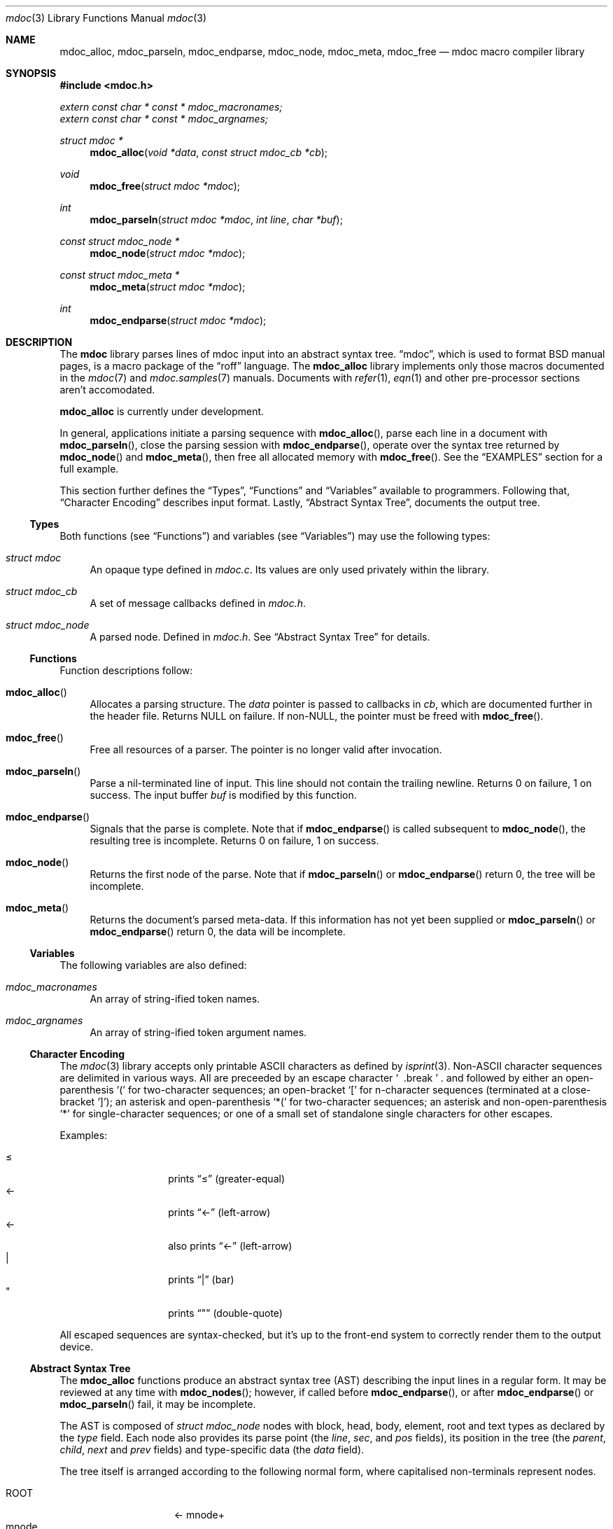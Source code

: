.\" $Id: mdoc.3,v 1.15 2009/03/12 16:30:50 kristaps Exp $
.\"
.\" Copyright (c) 2009 Kristaps Dzonsons <kristaps@kth.se>
.\"
.\" Permission to use, copy, modify, and distribute this software for any
.\" purpose with or without fee is hereby granted, provided that the
.\" above copyright notice and this permission notice appear in all
.\" copies.
.\"
.\" THE SOFTWARE IS PROVIDED "AS IS" AND THE AUTHOR DISCLAIMS ALL
.\" WARRANTIES WITH REGARD TO THIS SOFTWARE INCLUDING ALL IMPLIED
.\" WARRANTIES OF MERCHANTABILITY AND FITNESS. IN NO EVENT SHALL THE
.\" AUTHOR BE LIABLE FOR ANY SPECIAL, DIRECT, INDIRECT, OR CONSEQUENTIAL
.\" DAMAGES OR ANY DAMAGES WHATSOEVER RESULTING FROM LOSS OF USE, DATA OR
.\" PROFITS, WHETHER IN AN ACTION OF CONTRACT, NEGLIGENCE OR OTHER
.\" TORTIOUS ACTION, ARISING OUT OF OR IN CONNECTION WITH THE USE OR
.\" PERFORMANCE OF THIS SOFTWARE.
.\" 
.Dd $Mdocdate$
.Dt mdoc 3
.Os
.\" SECTION
.Sh NAME
.Nm mdoc_alloc ,
.Nm mdoc_parseln ,
.Nm mdoc_endparse ,
.Nm mdoc_node ,
.Nm mdoc_meta ,
.Nm mdoc_free
.Nd mdoc macro compiler library
.\" SECTION
.Sh SYNOPSIS
.Fd #include <mdoc.h>
.Vt extern const char * const * mdoc_macronames;
.Vt extern const char * const * mdoc_argnames;
.Ft "struct mdoc *"
.Fn mdoc_alloc "void *data" "const struct mdoc_cb *cb"
.Ft void
.Fn mdoc_free "struct mdoc *mdoc"
.Ft int
.Fn mdoc_parseln "struct mdoc *mdoc" "int line" "char *buf"
.Ft "const struct mdoc_node *"
.Fn mdoc_node "struct mdoc *mdoc"
.Ft "const struct mdoc_meta *"
.Fn mdoc_meta "struct mdoc *mdoc"
.Ft int
.Fn mdoc_endparse "struct mdoc *mdoc"
.\" SECTION
.Sh DESCRIPTION
The
.Nm mdoc
library parses lines of mdoc input into an abstract syntax tree.  
.Dq mdoc ,
which is used to format BSD manual pages, is a macro package of the
.Dq roff
language.  The
.Nm
library implements only those macros documented in the
.Xr mdoc 7
and
.Xr mdoc.samples 7
manuals.  Documents with 
.Xr refer 1 ,
.Xr eqn 1
and other pre-processor sections aren't accomodated.
.\" PARAGRAPH
.Pp
.Nm
is
.Ud
.\" PARAGRAPH
.Pp
In general, applications initiate a parsing sequence with
.Fn mdoc_alloc ,
parse each line in a document with 
.Fn mdoc_parseln ,
close the parsing session with
.Fn mdoc_endparse ,
operate over the syntax tree returned by
.Fn mdoc_node 
and
.Fn mdoc_meta ,
then free all allocated memory with
.Fn mdoc_free .
See the
.Sx EXAMPLES
section for a full example.
.\" PARAGRAPH
.Pp
This section further defines the 
.Sx Types ,
.Sx Functions 
and
.Sx Variables
available to programmers.  Following that,
.Sx Character Encoding
describes input format.  Lastly, 
.Sx Abstract Syntax Tree ,
documents the output tree.
.\" SUBSECTION
.Ss Types
Both functions (see
.Sx Functions )
and variables (see
.Sx Variables )
may use the following types:
.Bl -ohang -offset "XXXX"
.\" LIST-ITEM
.It Vt struct mdoc
An opaque type defined in
.Pa mdoc.c .
Its values are only used privately within the library.
.\" LIST-ITEM
.It Vt struct mdoc_cb
A set of message callbacks defined in
.Pa mdoc.h .
.\" LIST-ITEM
.It Vt struct mdoc_node
A parsed node.  Defined in
.Pa mdoc.h .
See 
.Sx Abstract Syntax Tree
for details.
.El
.\" SUBSECTION
.Ss Functions
Function descriptions follow:
.Bl -ohang -offset "XXXX"
.\" LIST-ITEM
.It Fn mdoc_alloc
Allocates a parsing structure.  The
.Fa data
pointer is passed to callbacks in
.Fa cb , 
which are documented further in the header file.  Returns NULL on
failure.  If non-NULL, the pointer must be freed with
.Fn mdoc_free .
.\" LIST-ITEM
.It Fn mdoc_free
Free all resources of a parser.  The pointer is no longer valid after
invocation.
.\" LIST-ITEM
.It Fn mdoc_parseln
Parse a nil-terminated line of input.  This line should not contain the
trailing newline.  Returns 0 on failure, 1 on success.  The input buffer 
.Fa buf
is modified by this function.
.\" LIST-ITEM
.It Fn mdoc_endparse
Signals that the parse is complete.  Note that if 
.Fn mdoc_endparse
is called subsequent to
.Fn mdoc_node ,
the resulting tree is incomplete.  Returns 0 on failure, 1 on success.
.\" LIST-ITEM
.It Fn mdoc_node
Returns the first node of the parse.  Note that if 
.Fn mdoc_parseln
or
.Fn mdoc_endparse
return 0, the tree will be incomplete.
.It Fn mdoc_meta
Returns the document's parsed meta-data.  If this information has not
yet been supplied or 
.Fn mdoc_parseln
or
.Fn mdoc_endparse
return 0, the data will be incomplete.
.El
.\" SUBSECTION
.Ss Variables
The following variables are also defined:
.Bl -ohang -offset "XXXX"
.\" LIST-ITEM
.It Va mdoc_macronames
An array of string-ified token names.
.\" LIST-ITEM
.It Va mdoc_argnames
An array of string-ified token argument names.
.El
.\" SUBSECTION
.Ss Character Encoding
The
.Xr mdoc 3
library accepts only printable ASCII characters as defined by
.Xr isprint 3 .
Non-ASCII character sequences are delimited in various ways.  All are
preceeded by an escape character
.Sq \\
and followed by either an open-parenthesis 
.Sq \&(
for two-character sequences; an open-bracket
.Sq \&[
for n-character sequences (terminated at a close-bracket
.Sq \&] ) ;
an asterisk and open-parenthesis
.Sq \&*(
for two-character sequences;
an asterisk and non-open-parenthesis 
.Sq \&*
for single-character sequences; or one of a small set of standalone
single characters for other escapes.
.\" PARAGRAPH
.Pp
Examples:
.Pp
.Bl -tag -width "XXXXXXXX" -offset "XXXX" -compact
.\" LIST-ITEM
.It \\*(<=
prints 
.Dq \*(<=
.Pq greater-equal
.\" LIST-ITEM
.It \\(<-
prints
.Dq \(<-
.Pq left-arrow
.\" LIST-ITEM
.It \\[<-]
also prints
.Dq \(<-
.Pq left-arrow
.\" LIST-ITEM
.It \\*(Ba
prints
.Dq \*(Ba
.Pq bar
.\" LIST-ITEM
.It \\*q
prints
.Dq \*q
.Pq double-quote
.El
.\" PARAGRAPH
.Pp
All escaped sequences are syntax-checked, but it's up to the front-end
system to correctly render them to the output device.
.\" SUBSECTION
.Ss Abstract Syntax Tree
The 
.Nm
functions produce an abstract syntax tree (AST) describing the input
lines in a regular form.  It may be reviewed at any time with
.Fn mdoc_nodes ;
however, if called before
.Fn mdoc_endparse ,
or after
.Fn mdoc_endparse 
or
.Fn mdoc_parseln
fail, it may be incomplete.
.\" PARAGRAPH
.Pp
The AST is composed of 
.Vt struct mdoc_node
nodes with block, head, body, element, root and text types as declared
by the
.Va type
field.  Each node also provides its parse point (the
.Va line ,
.Va sec ,
and
.Va pos
fields), its position in the tree (the
.Va parent ,
.Va child ,
.Va next 
and
.Va prev 
fields) and type-specific data (the
.Va data
field).
.\" PARAGRAPH
.Pp
The tree itself is arranged according to the following normal form,
where capitalised non-terminals represent nodes.
.Pp
.Bl -tag -width "ELEMENTXX" -compact -offset "XXXX"
.\" LIST-ITEM
.It ROOT
\(<- mnode+
.It mnode
\(<- BLOCK | ELEMENT | TEXT
.It BLOCK
\(<- (HEAD [TEXT])+ [BODY [TEXT]] [TAIL [TEXT]]
.It BLOCK
\(<- BODY [TEXT] [TAIL [TEXT]]
.It ELEMENT
\(<- TEXT*
.It HEAD
\(<- mnode+
.It BODY
\(<- mnode+
.It TAIL
\(<- mnode+
.It TEXT
\(<- [[:alpha:]]*
.El
.\" PARAGRAPH
.Pp
Of note are the TEXT nodes following the HEAD, BODY and TAIL nodes of
the BLOCK production.  These refer to punctuation marks.  Furthermore,
although a TEXT node will generally have a non-zero-length string, in
the specific case of 
.Sq \&.Bd \-literal ,
an empty line will produce a zero-length string.
.\" PARAGRAPH
.Pp
The rule-of-thumb for mapping node types to macros follows. In-line
elements, such as 
.Sq \&.Em foo ,
are classified as ELEMENT nodes, which can only contain text.
Multi-line elements, such as
.Sq \&.Sh ,
are BLOCK elements, where the HEAD constitutes line contents and the
BODY constitutes subsequent lines.  In-line elements with matching
pairs, such as
.Sq \&.So
and
.Sq \&.Sc ,
are BLOCK elements with no HEAD tag.  The only exception to this is
.Sq \&.Eo 
and
.Sq \&.Ec ,
which has a HEAD and TAIL node corresponding to the enclosure string.
TEXT nodes, obviously, constitute text, and the ROOT node is the
document's root.
.\" SECTION
.Sh EXAMPLES
The following example reads lines from stdin and parses them, operating
on the finished parse tree with 
.Fn parsed .
Note that, if the last line of the file isn't newline-terminated, this
will truncate the file's last character (see 
.Xr fgetln 3 ) .
Further, this example does not error-check nor free memory upon failure.
.Bd -literal -offset "XXXX"
struct mdoc *mdoc;
struct mdoc_node *node;
char *buf;
size_t len;
int line;

line = 1;
mdoc = mdoc_alloc(NULL, NULL);

while ((buf = fgetln(fp, &len))) {
	buf[len - 1] = '\\0';
	if ( ! mdoc_parseln(mdoc, line, buf))
		errx(1, "mdoc_parseln");
	line++;
}

if ( ! mdoc_endparse(mdoc))
	errx(1, "mdoc_endparse");
if (NULL == (node = mdoc_node(mdoc)))
	errx(1, "mdoc_node");

parsed(mdoc, node);
mdoc_free(mdoc);
.Ed
.\" SECTION
.Sh COMPATIBILITY
In general, only those macros specified by
.Xr mdoc.samples 7
and
.Xr mdoc 7
for
.Ox
and
.Nx
are supported; support for other 
.Bx
systems is in progress.
.Bl -bullet
.\" LIST-ITEM
.It
.Sq \&Cd
isn't labelled as callable but is.
.\" LIST-ITEM
.It
NetBSD
.Sq \&It \-nested
is assumed for all lists: any list may be nested and
.Sq \-enum
lists will restart the sequence only for the sub-list.
.\" LIST-ITEM
.It
Newer NetBSD-style
.Sq \&It \-column
syntax, where column widths may be preceeded by other arguments (instead
of proceeded), is not supported.
.\" LIST-ITEM
.It
The 
.Sq \&At
macro only accepts a single parameter.
.\" LIST-ITEM
.It
Some manuals use
.Sq \&Li
incorrectly by following it with a delimeter (see
.Xr mdoc.samples 7 )
and expecting the delimiter to render.  This is not supported.
.\" LIST-ITEM
.It
The system-name macros (
.Ns Sq \&At ,
.Sq \&Bsx ,
.Sq \&Bx ,
.Sq \&Fx ,
.Sq \&Nx ,
.Sq \&Ox ,
and
.Sq \&Ux )
are callable.
.El
.\" SECTION
.Sh SEE ALSO
.Xr mdoc 7 ,
.Xr mdoc.samples 7 ,
.Xr groff 1 ,
.Xr mdocml 1
.\" SECTION
.Sh AUTHORS
The
.Nm
utility was written by 
.An Kristaps Dzonsons Aq kristaps@kth.se .
.\" SECTION
.Sh CAVEATS
.Bl -bullet
.\" LIST-ITEM
.It
The 
.Sq \&Xc
and
.Sq \&Xo
macros aren't handled when used to span lines for the
.Sq \&It
macro.  Such usage is specifically discouraged in
.Xr mdoc.samples 7 .
.\" LIST-ITEM
.It
The 
.Sq \&Bsx
macro doesn't understand yet the arguments as dictated for 
.Nx .
.El
